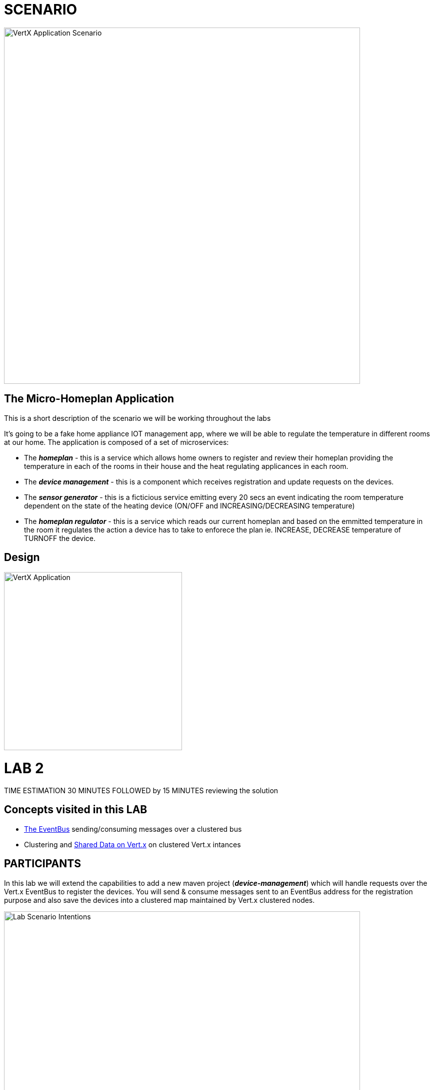 = SCENARIO

image:images/Visual-Scenario.png["VertX Application Scenario",height=712] 

== The Micro-Homeplan Application

This is a short description of the scenario we will be working throughout the labs

It’s going to be a fake home appliance IOT management app, where we will be able to regulate the temperature in different rooms at our home. The application is composed of a set of microservices:

* The *_homeplan_* - this is a service which allows home owners to register and review their homeplan providing the temperature in each of the rooms in their house and the heat regulating applicances in each room. 

* The *_device management_* - this is a component which receives registration and update requests on the devices.

*  The *_sensor generator_* - this is a ficticious service emitting every 20 secs an event indicating the room temperature dependent on the state of the heating device (ON/OFF and INCREASING/DECREASING temperature)

* The *_homeplan regulator_* - this is a service which reads our current homeplan and based on the emmitted temperature in the room it regulates the action a device has to take to enforece the plan ie. INCREASE, DECREASE temperature of TURNOFF the device.

== Design
image:images/design.png["VertX Application",height=356]

= LAB 2

TIME ESTIMATION 30 MINUTES
FOLLOWED by 15 MINUTES reviewing the solution

== Concepts visited in this LAB

* http://vertx.io/docs/vertx-core/java/#event_bus[The EventBus] sending/consuming messages over a clustered bus
* Clustering and http://vertx.io/docs/vertx-core/java/#_using_shared_data_with_vert_x[Shared Data on Vert.x] on clustered Vert.x intances


== PARTICIPANTS

In this lab we will extend the capabilities to add a new maven project (*_device-management_*) which will handle requests over the Vert.x EventBus to register the devices. You will send & consume messages sent to an EventBus address for the registration purpose and also save the devices into a clustered map maintained by Vert.x clustered nodes.

image:images/LAB-2.png["Lab Scenario Intentions",height=712] 

==== STEP 1 - Start a clustered Vert.x application
* clone/unzip https://github.com/skoussou/vertx-reactive-workshop Branch *LAB 2*
* Run the following command to initiate a clustered Vert.X application and you should see the relevant message to indicate clustering has taken place with 2 members

----
open new terminal
cd [REPOSITORY CLONED DIR - Branch LAB-2]/homeplan
mvn compile vertx:run -Dvertx.runArgs="-cluster -Djava.net.preferIPv4Stack=true"

open new terminal
cd [REPOSITORY CLONED DIR - Branch LAB-2]/device-management
mvn compile vertx:run -Dvertx.runArgs="-cluster -Djava.net.preferIPv4Stack=true"
----

* (optional) Read on Vert.x link:http://vertx.io/docs/#clustering[clustering] and note we have used http://vertx.io/docs/vertx-hazelcast/java/[Hazlecast clustering configuration] therefore check the pom.xml and resources/cluster-config.xml

==== STEP 2 - Create content for the following parts of the scenario
* Create Content for verticles in *_homeplan_* maven project to complete the service
  ** Using resources at link:http://vertx.io/docs/vertx-core/java/#event_bus[Vert.x EventBus] Fix method *_sendDevicesRegistration(FullHomePlanDTO fullHomePlanDto)_* in *_MainVerticle.java_* to *_send_* Messages to *_#device-reg_* on the bus
    *** Test by executing the following request and check the console of the *_homeplan_* Vert.x application for output showing the registration taking place. 
    
----
open new terminal
cd [REPOSITORY CLONED DIR - Branch LAB-2]/homeplan
mvn compile vertx:run  -Dvertx.runArgs="-cluster -Djava.net.preferIPv4Stack=true"

open new terminal
cd [REPOSITORY CLONED DIR - Branch LAB-2]/device-management
mvn compile vertx:run  -Dvertx.runArgs="-cluster -Djava.net.preferIPv4Stack=true"

open new terminal
cd [REPOSITORY CLONED DIR - Branch LAB-2]/homeplan/data
curl -H "Content-Type: application/json" -X POST -d '@test3.json'  http://127.0.0.1:8080/homeplan/test3
----

Did your test success? If so, continue with next part of the lab. If you got an "Internal Error" as response.. Are you properly encoding your message as String? Add this to the message => Json.encode(message). In this lab, we are just using Strings as messages, so there is not any additional codec type used.

* Create Content for verticles in *_device-management_* maven project to complete the service
  ** Using resources at link:http://vertx.io/docs/vertx-core/java/#event_bus[Vert.x EventBus] Fix method *_registerDevices_* in *_MainVerticle.java_* to *_consume_* Messages from *_#device-reg_* EventBus address and complete register Device action
    *** Test by executing the following request and check the console of the device-management Verticle for output *_Handler for adding Device ["DEVICE CONTENT"] is missing. You need to complete it_*

----
open new terminal
cd [REPOSITORY CLONED DIR - Branch LAB-2]/homeplan
mvn compile vertx:run  -Dvertx.runArgs="-cluster -Djava.net.preferIPv4Stack=true"

open new terminal
cd [REPOSITORY CLONED DIR - Branch LAB-2]/device-management
mvn compile vertx:run  -Dvertx.runArgs="-cluster -Djava.net.preferIPv4Stack=true"

open new terminal
cd [REPOSITORY CLONED DIR - Branch LAB-2]/homeplan/data
curl -H "Content-Type: application/json" -X POST -d '@test3.json'  http://127.0.0.1:8080/homeplan/test3
----

  ** Using resources at link:http://vertx.io/docs/vertx-core/java/#_using_shared_data_with_vert_x[Shared Data on Vert.x] Fix method *_addDevice_* and PUT the devices into a cluster wide shared-map
    ** Use the above test and now each device should be showing as registered in the logs


